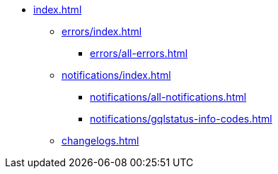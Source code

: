 * xref:index.adoc[]
** xref:errors/index.adoc[]
*** xref:errors/all-errors.adoc[]
** xref:notifications/index.adoc[]
*** xref:notifications/all-notifications.adoc[]
*** xref:notifications/gqlstatus-info-codes.adoc[]
** xref:changelogs.adoc[]


